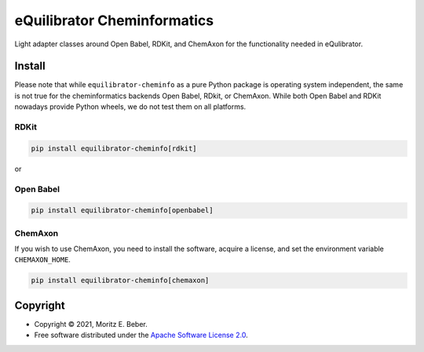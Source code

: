 =============================
eQuilibrator Cheminformatics
=============================

.. image:: https://img.shields.io/pypi/v/equilibrator-cheminfo.svg
   :target: https://pypi.org/project/equilibrator-cheminfo/
   :alt: Current PyPI Version

.. image:: https://img.shields.io/pypi/pyversions/equilibrator-cheminfo.svg
   :target: https://pypi.org/project/equilibrator-cheminfo/
   :alt: Supported Python Versions

.. image:: https://img.shields.io/pypi/l/equilibrator-cheminfo.svg
   :target: https://www.apache.org/licenses/LICENSE-2.0
   :alt: Apache Software License Version 2.0

.. image:: https://img.shields.io/badge/code%20style-black-000000.svg
   :target: https://github.com/ambv/black
   :alt: Code Style Black

.. summary-start

Light adapter classes around Open Babel, RDKit, and ChemAxon for the functionality
needed in eQulibrator.

Install
=======

Please note that while ``equilibrator-cheminfo`` as a pure Python package is operating
system independent, the same is not true for the cheminformatics backends Open Babel, RDkit, or ChemAxon. While both
Open Babel and RDKit nowadays provide Python wheels, we do not test them on all
platforms.

RDKit
-----

.. code-block:: console

    pip install equilibrator-cheminfo[rdkit]

or

Open Babel
----------

.. code-block:: console

    pip install equilibrator-cheminfo[openbabel]

ChemAxon
--------

If you wish to use ChemAxon, you need to install the software, acquire a license, and
set the environment variable ``CHEMAXON_HOME``.

.. code-block:: console

    pip install equilibrator-cheminfo[chemaxon]

Copyright
=========

* Copyright © 2021, Moritz E. Beber.
* Free software distributed under the `Apache Software License 2.0
  <https://www.apache.org/licenses/LICENSE-2.0>`_.

.. summary-end
